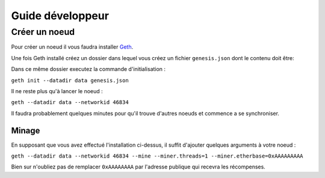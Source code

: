 Guide développeur
================

.. _node:

Créer un noeud
_____________

Pour créer un noeud il vous faudra installer `Geth <https://geth.ethereum.org/docs/install-and-build/installing-geth>`_.

Une fois Geth installé créez un dossier dans lequel vous créez un fichier ``genesis.json`` dont le contenu doit être:

.. code-block::
   :caption: genesis.json

   {
      "config": {
         "chainId": 46834,
         "homesteadBlock": 0,
         "eip150Block": 0,
         "eip155Block": 0,
         "eip158Block": 0,
         "byzantiumBlock": 0,
         "constantinopleBlock": 0,
         "petersburgBlock": 0,
         "ethash": {}
      },
      "difficulty": "1",
      "gasLimit": "8000000",
      "alloc": {
         "7Cd23BE1C507Da85ABF0B05c7A3C03e6d3d0233B":{ "balance" : "10000000000000000000000000" }
      }
   }

Dans ce même dossier executez la commande d'initialisation :

``geth init --datadir data genesis.json``

Il ne reste plus qu'à lancer le noeud :

``geth --datadir data --networkid 46834``

Il faudra probablement quelques minutes pour qu'il trouve d'autres noeuds et commence a se synchroniser.

.. _mining:

Minage
------

En supposant que vous avez effectué l'installation ci-dessus, il suffit d'ajouter quelques arguments à votre
noeud :

``geth --datadir data --networkid 46834 --mine --miner.threads=1 --miner.etherbase=0xAAAAAAAAA``

Bien sur n'oubliez pas de remplacer ``0xAAAAAAAA`` par l'adresse publique qui recevra les récompenses.
